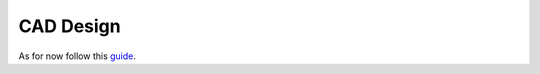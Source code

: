 CAD Design
=====


As for now follow this `guide <http://tutorial45.com/solidworks-tutorial-create-simple-3d-object/>`_.
